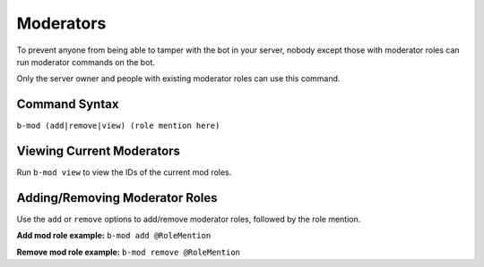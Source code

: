 ##########
Moderators
##########
To prevent anyone from being able to tamper with the bot in your server, nobody except those with moderator roles can run moderator commands on the bot.

Only the server owner and people with existing moderator roles can use this command.

==============
Command Syntax
==============
``b-mod (add|remove|view) (role mention here)``

==========================
Viewing Current Moderators
==========================
Run ``b-mod view`` to view the IDs of the current mod roles.

===============================
Adding/Removing Moderator Roles
===============================
Use the ``add`` or ``remove`` options to add/remove moderator roles, followed by the role mention.

**Add mod role example:** ``b-mod add @RoleMention``

**Remove mod role example:** ``b-mod remove @RoleMention``